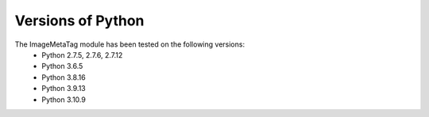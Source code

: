 .. ImageMetaTag versions of Python

Versions of Python
==================

The ImageMetaTag module has been tested on the following versions:
 * Python 2.7.5, 2.7.6, 2.7.12
 * Python 3.6.5
 * Python 3.8.16
 * Python 3.9.13
 * Python 3.10.9
